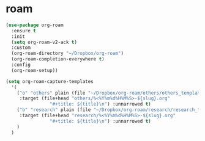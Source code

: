 * roam
#+begin_src emacs-lisp
  (use-package org-roam
    :ensure t
    :init
    (setq org-roam-v2-ack t)
    :custom
    (org-roam-directory "~/Dropbox/org-roam")
    (org-roam-completion-everywhere t)
    :config
    (org-roam-setup))

  (setq org-roam-capture-templates
	'(
	  ("o" "others" plain (file "~/Dropbox/org-roam/others/others_template.org")
	   :target (file+head "others/%<%Y%m%d%H%M%S>-${slug}.org"
			      "#+title: ${title}\n") :unnarrowed t)
	  ("b" "research" plain (file "~/Dropbox/org-roam/research/research_template.org")
	   :target (file+head "research/%<%Y%m%d%H%M%S>-${slug}.org"
			      "#+title: ${title}\n") :unnarrowed t)
	  )
	)
#+end_src

